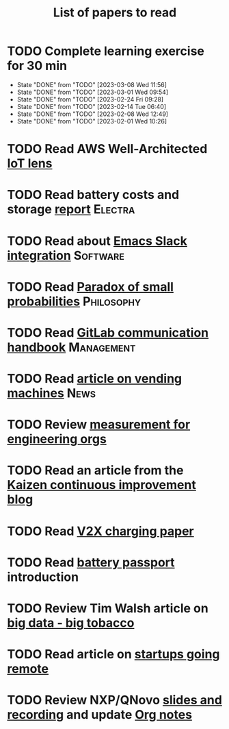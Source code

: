 #+TITLE: List of papers to read
#+FILETAGS: :Learning:

* TODO Complete learning exercise for 30 min
  SCHEDULED: <2023-03-14 Tue 19:30 +7d>
:PROPERTIES:
:EFFORT:  00:30
:BENEFIT: 50
:RATIO: 1.00
:LAST_REPEAT: [2023-03-08 Wed 11:56]
:END:


- State "DONE"       from "TODO"       [2023-03-08 Wed 11:56]
- State "DONE"       from "TODO"       [2023-03-01 Wed 09:54]
- State "DONE"       from "TODO"       [2023-02-24 Fri 09:28]
- State "DONE"       from "TODO"       [2023-02-14 Tue 06:40]
- State "DONE"       from "TODO"       [2023-02-08 Wed 12:49]
- State "DONE"       from "TODO"       [2023-02-01 Wed 10:26]
* TODO Read AWS Well-Architected [[https://drive.google.com/open?id=13pgMhYAhO6rqq8-ef4f0A5QN_hPTEX_M&authuser=dilipgwarrier%40gmail.com&usp=drive_fs][IoT lens]]
  :PROPERTIES:
  :EFFORT: 00:15
  :BENEFIT: 25
  :RATIO: 1.00
  :END:

* TODO Read battery costs and storage [[https://drive.google.com/file/d/13eYJbFfhuhuLLr7BQ0xGqkOMnjDv42LM/view][report]]              :Electra:
  :PROPERTIES:
  :EFFORT: 00:15
  :BENEFIT: 25
  :RATIO: 1.00
  :END:

* TODO Read about [[https://github.com/yuya373/emacs-slack][Emacs Slack integration]]                :Software:
  :PROPERTIES:
  :EFFORT: 00:15
  :BENEFIT: 10
  :RATIO: 0.40
  :END:

* TODO Read [[https://drive.google.com/file/d/1d09N7rv0u_u_LJxe7G0xzPi-2m2JSBIh/view?usp=sharing][Paradox of small probabilities]]             :Philosophy:
  :PROPERTIES:
  :EFFORT: 00:15
  :BENEFIT: 25
  :RATIO: 1.00
  :END:

* TODO Read [[https://about.gitlab.com/handbook/communication/][GitLab communication handbook]]              :Management:
  :PROPERTIES:
  :EFFORT: 00:15
  :BENEFIT: 50
  :RATIO: 2.00
  :END:

* TODO Read [[https://www.theguardian.com/business/2022/apr/14/a-day-in-the-life-of-almost-every-vending-machine-in-the-world?utm_source=Newsletter&utm_campaign=e90d2f0036-TRT_27-Mar-2020_COPY_01&utm_medium=email&utm_term=0_a56b12f9f5-e90d2f0036-9546361][article on vending machines]]                      :News:
   :PROPERTIES:
   :EFFORT: 00:15
   :BENEFIT: 25
   :RATIO: 1.00
   :END:

* TODO Review [[https://lethain.com/measuring-engineering-organizations/?utm_source=Newsletter&utm_campaign=3b3237f0a0-TRT_27-Mar-2020_COPY_01&utm_medium=email&utm_term=0_a56b12f9f5-3b3237f0a0-9546361][measurement for engineering orgs]]
  :PROPERTIES:
  :EFFORT:   00:15
  :BENEFIT:  25
  :RATIO:    1.00
  :END:
* TODO Read an article from the [[https://blog.creativesafetysupply.com/category/kaizen/][Kaizen continuous improvement blog]]
  :PROPERTIES:
  :EFFORT:   00:15
  :BENEFIT:  25
  :RATIO:    1.00
  :END:
* TODO Read [[https://www.detroitnews.com/story/business/autos/2023/02/07/electric-vehicles-power-houses-tdn/69880483007/][V2X charging paper]]
  :PROPERTIES:
  :EFFORT:   00:15
  :BENEFIT:  25
  :RATIO:    1.00
  :END:
* TODO Read [[https://www.globalbattery.org/battery-passport/][battery passport]] introduction
  :PROPERTIES:
  :EFFORT:   00:15
  :BENEFIT:  25
  :RATIO:    1.00
  :END:
* TODO Review Tim Walsh article on [[https://www.linkedin.com/pulse/20140701133816-8705591-big-data-the-new-big-tobacco/][big data - big tobacco]]
  :PROPERTIES:
  :EFFORT:   00:15
  :BENEFIT:  25
  :RATIO:    1.00
  :END:
* TODO Read article on [[https://www.linkedin.com/pulse/startups-have-employees-offices-grow-3-12-times-faster-steve-blank%3FtrackingId=ACnnIGcK1aN1g%252F%252FearafqA%253D%253D/?trackingId=ACnnIGcK1aN1g%2F%2FearafqA%3D%3D][startups going remote]]
  :PROPERTIES:
  :EFFORT:   00:15
  :BENEFIT:  25
  :RATIO:    1.00
  :END:
* TODO Review NXP/QNovo [[https://automotiveworld.us1.list-manage.com/track/click?u=93bc9c845f0eb3045db4a6b82&id=462c4c3e07&e=6287757aeb][slides and recording]] and update [[file:EV_car_batteries.org][Org notes]]
  :PROPERTIES:
  :EFFORT:   00:15
  :BENEFIT:  25
  :RATIO:    1.00
  :END:
